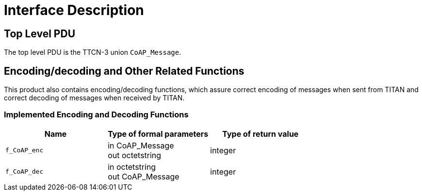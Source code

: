 = Interface Description

== Top Level PDU

The top level PDU is the TTCN-3 union `CoAP_Message`.

[[encoding-decoding-and-other-related-functions]]
== Encoding/decoding and Other Related Functions

This product also contains encoding/decoding functions, which assure correct encoding of messages when sent from TITAN and correct decoding of messages when received by TITAN.

=== Implemented Encoding and Decoding Functions

[cols=3*,options=header]
|===

|Name |Type of formal parameters |Type of return value
|`f_CoAP_enc` |in CoAP_Message +
out octetstring |integer
|`f_CoAP_dec` |in octetstring +
out CoAP_Message |integer
|===
